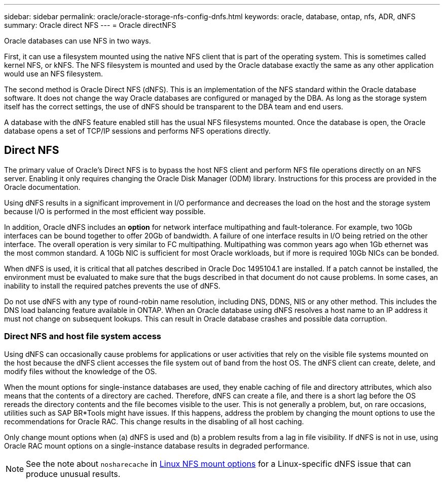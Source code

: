 ---
sidebar: sidebar
permalink: oracle/oracle-storage-nfs-config-dnfs.html
keywords: oracle, database, ontap, nfs, ADR, dNFS
summary: Oracle direct NFS 
---
= Oracle directNFS

:hardbreaks:
:nofooter:
:icons: font
:linkattrs:
:imagesdir: ../media/

[.lead]
Oracle databases can use NFS in two ways.

First, it can use a filesystem mounted using the native NFS client that is part of the operating system. This is sometimes called kernel NFS, or kNFS. The NFS filesystem is mounted and used by the Oracle database exactly the same as any other application would use an NFS filesystem.

The second method is Oracle Direct NFS (dNFS). This is an implementation of the NFS standard within the Oracle database software. It does not change the way Oracle databases are configured or managed by the DBA. As long as the storage system itself has the correct settings, the use of dNFS should be transparent to the DBA team and end users.

A database with the dNFS feature enabled still has the usual NFS filesystems mounted. Once the database is open, the Oracle database opens a set of TCP/IP sessions and performs NFS operations directly.

== Direct NFS
The primary value of Oracle's Direct NFS is to bypass the host NFS client and perform NFS file operations directly on an NFS server. Enabling it only requires changing the Oracle Disk Manager (ODM) library. Instructions for this process are provided in the Oracle documentation.

Using dNFS results in a significant improvement in I/O performance and decreases the load on the host and the storage system because I/O is performed in the most efficient way possible.

In addition, Oracle dNFS includes an *option* for network interface multipathing and fault-tolerance. For example, two 10Gb interfaces can be bound together to offer 20Gb of bandwidth. A failure of one interface results in I/O being retried on the other interface. The overall operation is very similar to FC multipathing. Multipathing was common years ago when 1Gb ethernet was the most common standard. A 10Gb NIC is sufficient for most Oracle workloads, but if more is required 10Gb NICs can be bonded.

When dNFS is used, it is critical that all patches described in Oracle Doc 1495104.1 are installed. If a patch cannot be installed, the environment must be evaluated to make sure that the bugs described in that document do not cause problems. In some cases, an inability to install the required patches prevents the use of dNFS.

[Note]
Do not use dNFS with any type of round-robin name resolution, including DNS, DDNS, NIS or any other method. This includes the DNS load balancing feature available in ONTAP. When an Oracle database using dNFS resolves a host name to an IP address it must not change on subsequent lookups. This can result in Oracle database crashes and possible data corruption.

=== Direct NFS and host file system access
Using dNFS can occasionally cause problems for applications or user activities that rely on the visible file systems mounted on the host because the dNFS client accesses the file system out of band from the host OS. The dNFS client can create, delete, and modify files without the knowledge of the OS.

When the mount options for single-instance databases are used, they enable caching of file and directory attributes, which also means that the contents of a directory are cached. Therefore, dNFS can create a file, and there is a short lag before the OS rereads the directory contents and the file becomes visible to the user. This is not generally a problem, but, on rare occasions, utilities such as SAP BR*Tools might have issues. If this happens, address the problem by changing the mount options to use the recommendations for Oracle RAC. This change results in the disabling of all host caching.

Only change mount options when (a) dNFS is used and (b) a problem results from a lag in file visibility. If dNFS is not in use, using Oracle RAC mount options on a single-instance database results in degraded performance.

[NOTE]
See the note about `nosharecache` in link:oracle-host-config-linux.html#linux-direct-nfs[Linux NFS mount options] for a Linux-specific dNFS issue that can produce unusual results.